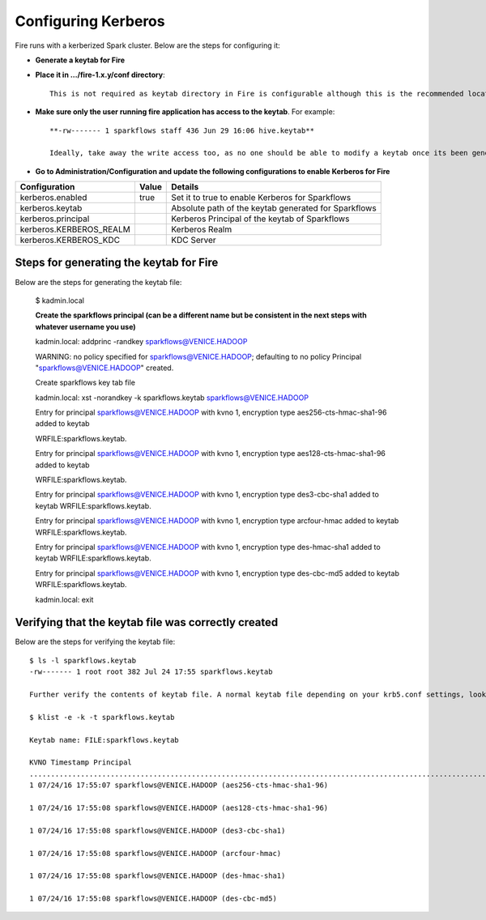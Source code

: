Configuring Kerberos
====================

Fire runs with a kerberized Spark cluster. Below are the steps for configuring it:
 
* **Generate a keytab for Fire**
 
        
 
* **Place it in .../fire-1.x.y/conf directory**::
 
    This is not required as keytab directory in Fire is configurable although this is the recommended location.
 
* **Make sure only the user running fire application has access to the keytab**. For example::
 
    **-rw------- 1 sparkflows staff 436 Jun 29 16:06 hive.keytab**
 
    Ideally, take away the write access too, as no one should be able to modify a keytab once its been generated.
 
* **Go to Administration/Configuration and update the following configurations to enable Kerberos for Fire**


+-------------------------+-------+------------------------------------------------------+
| Configuration           | Value | Details                                              |
+=========================+=======+======================================================+
| kerberos.enabled        | true  | Set it to true to enable Kerberos for Sparkflows     |
+-------------------------+-------+------------------------------------------------------+
| kerberos.keytab         |       | Absolute path of the keytab generated for Sparkflows |
+-------------------------+-------+------------------------------------------------------+
| kerberos.principal      |       | Kerberos Principal of the keytab of Sparkflows       |
+-------------------------+-------+------------------------------------------------------+
| kerberos.KERBEROS_REALM |       | Kerberos Realm                                       |
+-------------------------+-------+------------------------------------------------------+
| kerberos.KERBEROS_KDC   |       | KDC Server                                           |
+-------------------------+-------+------------------------------------------------------+

Steps for generating the keytab for Fire
----------------------------------------

Below are the steps for generating the keytab file:

    $ kadmin.local
 
    **Create the sparkflows principal (can be a different name but be consistent in the next steps with whatever username you use)**
 
    kadmin.local: addprinc -randkey sparkflows@VENICE.HADOOP
                                         
    WARNING: no policy specified for sparkflows@VENICE.HADOOP; defaulting to no policy
    Principal "sparkflows@VENICE.HADOOP" created.

    Create sparkflows key tab file

    kadmin.local: xst -norandkey -k sparkflows.keytab sparkflows@VENICE.HADOOP

    Entry for principal sparkflows@VENICE.HADOOP with kvno 1, encryption type aes256-cts-hmac-sha1-96 added to keytab

    WRFILE:sparkflows.keytab.

    Entry for principal sparkflows@VENICE.HADOOP with kvno 1, encryption type aes128-cts-hmac-sha1-96 added to keytab

    WRFILE:sparkflows.keytab.

    Entry for principal sparkflows@VENICE.HADOOP with kvno 1, encryption type des3-cbc-sha1 added to keytab     WRFILE:sparkflows.keytab.

    Entry for principal sparkflows@VENICE.HADOOP with kvno 1, encryption type arcfour-hmac added to keytab WRFILE:sparkflows.keytab.

    Entry for principal sparkflows@VENICE.HADOOP with kvno 1, encryption type des-hmac-sha1 added to keytab WRFILE:sparkflows.keytab.

    Entry for principal sparkflows@VENICE.HADOOP with kvno 1, encryption type des-cbc-md5 added to keytab WRFILE:sparkflows.keytab.

    kadmin.local: exit
 
 
 
Verifying that the keytab file was correctly created
----------------------------------------------------

Below are the steps for verifying the keytab file::

    $ ls -l sparkflows.keytab
    -rw------- 1 root root 382 Jul 24 17:55 sparkflows.keytab
 
    Further verify the contents of keytab file. A normal keytab file depending on your krb5.conf settings, looks like this
 
    $ klist -e -k -t sparkflows.keytab

    Keytab name: FILE:sparkflows.keytab

    KVNO Timestamp Principal
    .....................................................................................................................................................
    1 07/24/16 17:55:07 sparkflows@VENICE.HADOOP (aes256-cts-hmac-sha1-96)

    1 07/24/16 17:55:08 sparkflows@VENICE.HADOOP (aes128-cts-hmac-sha1-96)

    1 07/24/16 17:55:08 sparkflows@VENICE.HADOOP (des3-cbc-sha1)

    1 07/24/16 17:55:08 sparkflows@VENICE.HADOOP (arcfour-hmac)

    1 07/24/16 17:55:08 sparkflows@VENICE.HADOOP (des-hmac-sha1)

    1 07/24/16 17:55:08 sparkflows@VENICE.HADOOP (des-cbc-md5)


